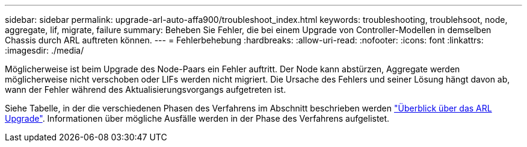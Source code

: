 ---
sidebar: sidebar 
permalink: upgrade-arl-auto-affa900/troubleshoot_index.html 
keywords: troubleshooting, troublehsoot, node, aggregate, lif, migrate, failure 
summary: Beheben Sie Fehler, die bei einem Upgrade von Controller-Modellen in demselben Chassis durch ARL auftreten können. 
---
= Fehlerbehebung
:hardbreaks:
:allow-uri-read: 
:nofooter: 
:icons: font
:linkattrs: 
:imagesdir: ./media/


[role="lead"]
Möglicherweise ist beim Upgrade des Node-Paars ein Fehler auftritt. Der Node kann abstürzen, Aggregate werden möglicherweise nicht verschoben oder LIFs werden nicht migriert. Die Ursache des Fehlers und seiner Lösung hängt davon ab, wann der Fehler während des Aktualisierungsvorgangs aufgetreten ist.

Siehe Tabelle, in der die verschiedenen Phasen des Verfahrens im Abschnitt beschrieben werden link:overview_of_the_arl_upgrade.html["Überblick über das ARL Upgrade"]. Informationen über mögliche Ausfälle werden in der Phase des Verfahrens aufgelistet.
